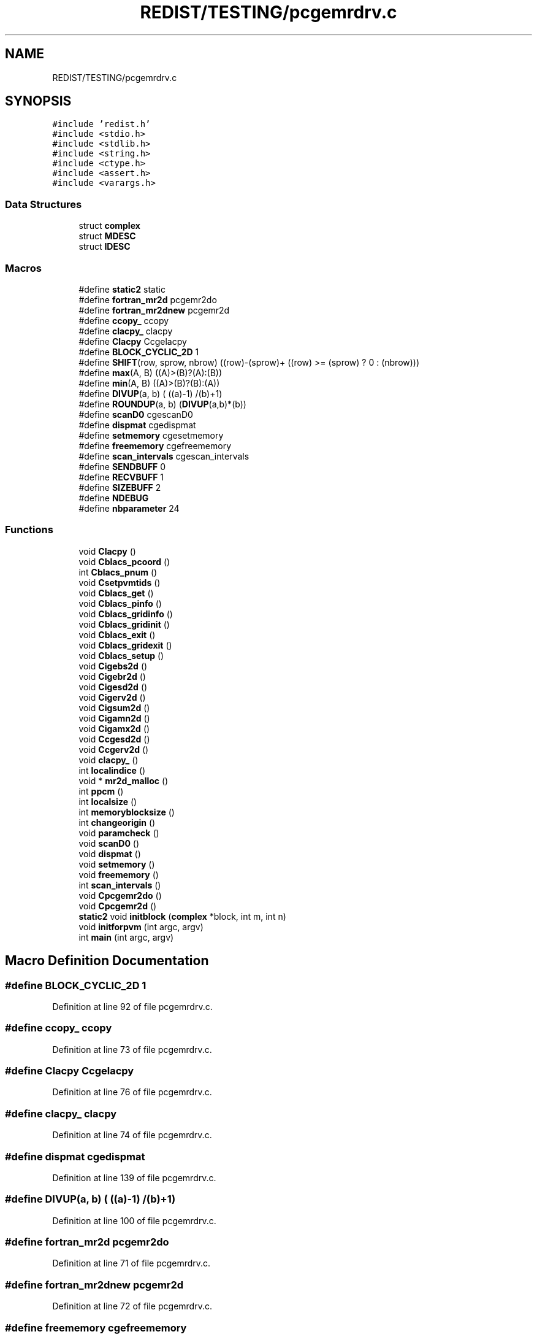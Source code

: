 .TH "REDIST/TESTING/pcgemrdrv.c" 3 "Sat Nov 16 2019" "Version 2.1" "ScaLAPACK 2.1" \" -*- nroff -*-
.ad l
.nh
.SH NAME
REDIST/TESTING/pcgemrdrv.c
.SH SYNOPSIS
.br
.PP
\fC#include 'redist\&.h'\fP
.br
\fC#include <stdio\&.h>\fP
.br
\fC#include <stdlib\&.h>\fP
.br
\fC#include <string\&.h>\fP
.br
\fC#include <ctype\&.h>\fP
.br
\fC#include <assert\&.h>\fP
.br
\fC#include <varargs\&.h>\fP
.br

.SS "Data Structures"

.in +1c
.ti -1c
.RI "struct \fBcomplex\fP"
.br
.ti -1c
.RI "struct \fBMDESC\fP"
.br
.ti -1c
.RI "struct \fBIDESC\fP"
.br
.in -1c
.SS "Macros"

.in +1c
.ti -1c
.RI "#define \fBstatic2\fP   static"
.br
.ti -1c
.RI "#define \fBfortran_mr2d\fP   pcgemr2do"
.br
.ti -1c
.RI "#define \fBfortran_mr2dnew\fP   pcgemr2d"
.br
.ti -1c
.RI "#define \fBccopy_\fP   ccopy"
.br
.ti -1c
.RI "#define \fBclacpy_\fP   clacpy"
.br
.ti -1c
.RI "#define \fBClacpy\fP   Ccgelacpy"
.br
.ti -1c
.RI "#define \fBBLOCK_CYCLIC_2D\fP   1"
.br
.ti -1c
.RI "#define \fBSHIFT\fP(row,  sprow,  nbrow)   ((row)\-(sprow)+ ((row) >= (sprow) ? 0 : (nbrow)))"
.br
.ti -1c
.RI "#define \fBmax\fP(A,  B)   ((A)>(B)?(A):(B))"
.br
.ti -1c
.RI "#define \fBmin\fP(A,  B)   ((A)>(B)?(B):(A))"
.br
.ti -1c
.RI "#define \fBDIVUP\fP(a,  b)   ( ((a)\-1) /(b)+1)"
.br
.ti -1c
.RI "#define \fBROUNDUP\fP(a,  b)   (\fBDIVUP\fP(a,b)*(b))"
.br
.ti -1c
.RI "#define \fBscanD0\fP   cgescanD0"
.br
.ti -1c
.RI "#define \fBdispmat\fP   cgedispmat"
.br
.ti -1c
.RI "#define \fBsetmemory\fP   cgesetmemory"
.br
.ti -1c
.RI "#define \fBfreememory\fP   cgefreememory"
.br
.ti -1c
.RI "#define \fBscan_intervals\fP   cgescan_intervals"
.br
.ti -1c
.RI "#define \fBSENDBUFF\fP   0"
.br
.ti -1c
.RI "#define \fBRECVBUFF\fP   1"
.br
.ti -1c
.RI "#define \fBSIZEBUFF\fP   2"
.br
.ti -1c
.RI "#define \fBNDEBUG\fP"
.br
.ti -1c
.RI "#define \fBnbparameter\fP   24"
.br
.in -1c
.SS "Functions"

.in +1c
.ti -1c
.RI "void \fBClacpy\fP ()"
.br
.ti -1c
.RI "void \fBCblacs_pcoord\fP ()"
.br
.ti -1c
.RI "int \fBCblacs_pnum\fP ()"
.br
.ti -1c
.RI "void \fBCsetpvmtids\fP ()"
.br
.ti -1c
.RI "void \fBCblacs_get\fP ()"
.br
.ti -1c
.RI "void \fBCblacs_pinfo\fP ()"
.br
.ti -1c
.RI "void \fBCblacs_gridinfo\fP ()"
.br
.ti -1c
.RI "void \fBCblacs_gridinit\fP ()"
.br
.ti -1c
.RI "void \fBCblacs_exit\fP ()"
.br
.ti -1c
.RI "void \fBCblacs_gridexit\fP ()"
.br
.ti -1c
.RI "void \fBCblacs_setup\fP ()"
.br
.ti -1c
.RI "void \fBCigebs2d\fP ()"
.br
.ti -1c
.RI "void \fBCigebr2d\fP ()"
.br
.ti -1c
.RI "void \fBCigesd2d\fP ()"
.br
.ti -1c
.RI "void \fBCigerv2d\fP ()"
.br
.ti -1c
.RI "void \fBCigsum2d\fP ()"
.br
.ti -1c
.RI "void \fBCigamn2d\fP ()"
.br
.ti -1c
.RI "void \fBCigamx2d\fP ()"
.br
.ti -1c
.RI "void \fBCcgesd2d\fP ()"
.br
.ti -1c
.RI "void \fBCcgerv2d\fP ()"
.br
.ti -1c
.RI "void \fBclacpy_\fP ()"
.br
.ti -1c
.RI "int \fBlocalindice\fP ()"
.br
.ti -1c
.RI "void * \fBmr2d_malloc\fP ()"
.br
.ti -1c
.RI "int \fBppcm\fP ()"
.br
.ti -1c
.RI "int \fBlocalsize\fP ()"
.br
.ti -1c
.RI "int \fBmemoryblocksize\fP ()"
.br
.ti -1c
.RI "int \fBchangeorigin\fP ()"
.br
.ti -1c
.RI "void \fBparamcheck\fP ()"
.br
.ti -1c
.RI "void \fBscanD0\fP ()"
.br
.ti -1c
.RI "void \fBdispmat\fP ()"
.br
.ti -1c
.RI "void \fBsetmemory\fP ()"
.br
.ti -1c
.RI "void \fBfreememory\fP ()"
.br
.ti -1c
.RI "int \fBscan_intervals\fP ()"
.br
.ti -1c
.RI "void \fBCpcgemr2do\fP ()"
.br
.ti -1c
.RI "void \fBCpcgemr2d\fP ()"
.br
.ti -1c
.RI "\fBstatic2\fP void \fBinitblock\fP (\fBcomplex\fP *block, int m, int n)"
.br
.ti -1c
.RI "void \fBinitforpvm\fP (int argc, argv)"
.br
.ti -1c
.RI "int \fBmain\fP (int argc, argv)"
.br
.in -1c
.SH "Macro Definition Documentation"
.PP 
.SS "#define BLOCK_CYCLIC_2D   1"

.PP
Definition at line 92 of file pcgemrdrv\&.c\&.
.SS "#define ccopy_   ccopy"

.PP
Definition at line 73 of file pcgemrdrv\&.c\&.
.SS "#define Clacpy   Ccgelacpy"

.PP
Definition at line 76 of file pcgemrdrv\&.c\&.
.SS "#define clacpy_   clacpy"

.PP
Definition at line 74 of file pcgemrdrv\&.c\&.
.SS "#define dispmat   cgedispmat"

.PP
Definition at line 139 of file pcgemrdrv\&.c\&.
.SS "#define DIVUP(a, b)   ( ((a)\-1) /(b)+1)"

.PP
Definition at line 100 of file pcgemrdrv\&.c\&.
.SS "#define fortran_mr2d   pcgemr2do"

.PP
Definition at line 71 of file pcgemrdrv\&.c\&.
.SS "#define fortran_mr2dnew   pcgemr2d"

.PP
Definition at line 72 of file pcgemrdrv\&.c\&.
.SS "#define freememory   cgefreememory"

.PP
Definition at line 141 of file pcgemrdrv\&.c\&.
.SS "#define max(A, B)   ((A)>(B)?(A):(B))"

.PP
Definition at line 98 of file pcgemrdrv\&.c\&.
.SS "#define min(A, B)   ((A)>(B)?(B):(A))"

.PP
Definition at line 99 of file pcgemrdrv\&.c\&.
.SS "#define nbparameter   24"

.SS "#define NDEBUG"

.PP
Definition at line 158 of file pcgemrdrv\&.c\&.
.SS "#define RECVBUFF   1"

.PP
Definition at line 152 of file pcgemrdrv\&.c\&.
.SS "#define ROUNDUP(a, b)   (\fBDIVUP\fP(a,b)*(b))"

.PP
Definition at line 101 of file pcgemrdrv\&.c\&.
.SS "#define scan_intervals   cgescan_intervals"

.PP
Definition at line 142 of file pcgemrdrv\&.c\&.
.SS "#define scanD0   cgescanD0"

.PP
Definition at line 138 of file pcgemrdrv\&.c\&.
.SS "#define SENDBUFF   0"

.PP
Definition at line 151 of file pcgemrdrv\&.c\&.
.SS "#define setmemory   cgesetmemory"

.PP
Definition at line 140 of file pcgemrdrv\&.c\&.
.SS "#define SHIFT(row, sprow, nbrow)   ((row)\-(sprow)+ ((row) >= (sprow) ? 0 : (nbrow)))"

.PP
Definition at line 97 of file pcgemrdrv\&.c\&.
.SS "#define SIZEBUFF   2"

.PP
Definition at line 153 of file pcgemrdrv\&.c\&.
.SS "#define static2   static"

.PP
Definition at line 61 of file pcgemrdrv\&.c\&.
.SH "Function Documentation"
.PP 
.SS "void Cblacs_exit ()"

.SS "void Cblacs_get ()"

.SS "void Cblacs_gridexit ()"

.SS "void Cblacs_gridinfo ()"

.SS "void Cblacs_gridinit ()"

.SS "void Cblacs_pcoord ()"

.SS "void Cblacs_pinfo ()"

.SS "int Cblacs_pnum ()"

.SS "void Cblacs_setup ()"

.SS "void Ccgerv2d ()"

.SS "void Ccgesd2d ()"

.SS "int changeorigin ()"

.SS "void Cigamn2d ()"

.SS "void Cigamx2d ()"

.SS "void Cigebr2d ()"

.SS "void Cigebs2d ()"

.SS "void Cigerv2d ()"

.SS "void Cigesd2d ()"

.SS "void Cigsum2d ()"

.SS "void Clacpy ()"

.SS "void clacpy_ ()"

.SS "void Cpcgemr2d ()"

.SS "void Cpcgemr2do ()"

.SS "void Csetpvmtids ()"

.SS "void dispmat ()"

.SS "void freememory ()"

.SS "\fBstatic2\fP void initblock (\fBcomplex\fP * block, int m, int n)"

.PP
Definition at line 168 of file pcgemrdrv\&.c\&.
.SS "void initforpvm (int argc, argv)"

.PP
Definition at line 228 of file pcgemrdrv\&.c\&.
.SS "int localindice ()"

.SS "int localsize ()"

.SS "int main (int argc, argv)"

.PP
Definition at line 247 of file pcgemrdrv\&.c\&.
.SS "int memoryblocksize ()"

.SS "void* mr2d_malloc ()"

.SS "void paramcheck ()"

.SS "int ppcm ()"

.SS "int scan_intervals ()"

.SS "void scanD0 ()"

.SS "void setmemory ()"

.SH "Author"
.PP 
Generated automatically by Doxygen for ScaLAPACK 2\&.1 from the source code\&.

